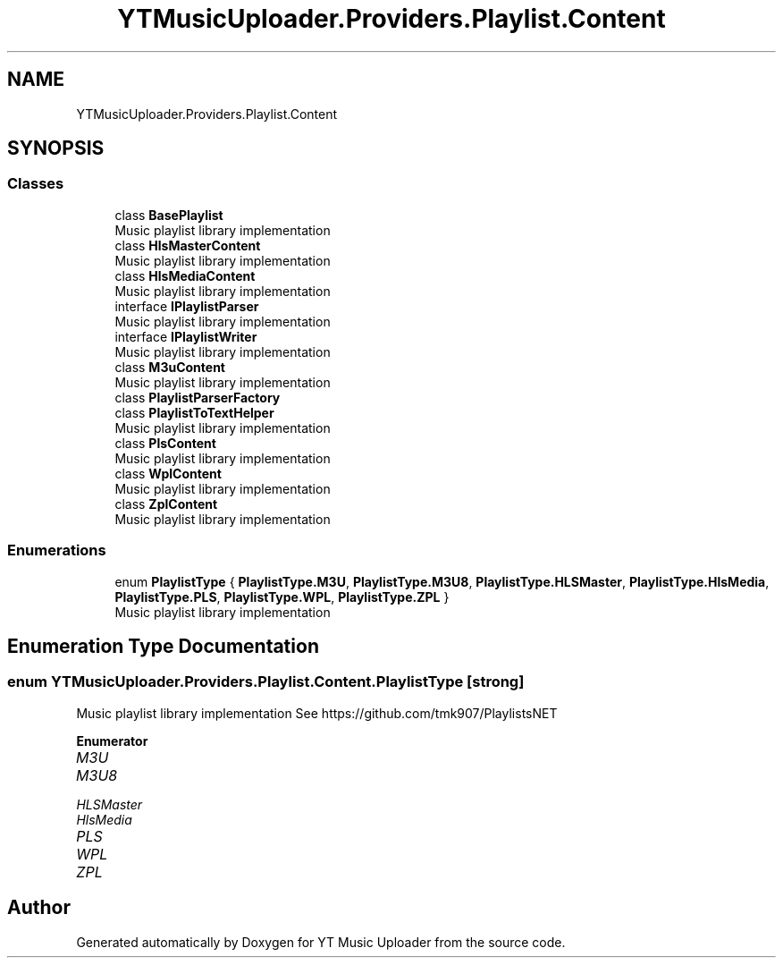 .TH "YTMusicUploader.Providers.Playlist.Content" 3 "Thu Dec 31 2020" "YT Music Uploader" \" -*- nroff -*-
.ad l
.nh
.SH NAME
YTMusicUploader.Providers.Playlist.Content
.SH SYNOPSIS
.br
.PP
.SS "Classes"

.in +1c
.ti -1c
.RI "class \fBBasePlaylist\fP"
.br
.RI "Music playlist library implementation "
.ti -1c
.RI "class \fBHlsMasterContent\fP"
.br
.RI "Music playlist library implementation "
.ti -1c
.RI "class \fBHlsMediaContent\fP"
.br
.RI "Music playlist library implementation "
.ti -1c
.RI "interface \fBIPlaylistParser\fP"
.br
.RI "Music playlist library implementation "
.ti -1c
.RI "interface \fBIPlaylistWriter\fP"
.br
.RI "Music playlist library implementation "
.ti -1c
.RI "class \fBM3uContent\fP"
.br
.RI "Music playlist library implementation "
.ti -1c
.RI "class \fBPlaylistParserFactory\fP"
.br
.ti -1c
.RI "class \fBPlaylistToTextHelper\fP"
.br
.RI "Music playlist library implementation "
.ti -1c
.RI "class \fBPlsContent\fP"
.br
.RI "Music playlist library implementation "
.ti -1c
.RI "class \fBWplContent\fP"
.br
.RI "Music playlist library implementation "
.ti -1c
.RI "class \fBZplContent\fP"
.br
.RI "Music playlist library implementation "
.in -1c
.SS "Enumerations"

.in +1c
.ti -1c
.RI "enum \fBPlaylistType\fP { \fBPlaylistType\&.M3U\fP, \fBPlaylistType\&.M3U8\fP, \fBPlaylistType\&.HLSMaster\fP, \fBPlaylistType\&.HlsMedia\fP, \fBPlaylistType\&.PLS\fP, \fBPlaylistType\&.WPL\fP, \fBPlaylistType\&.ZPL\fP }"
.br
.RI "Music playlist library implementation "
.in -1c
.SH "Enumeration Type Documentation"
.PP 
.SS "enum \fBYTMusicUploader\&.Providers\&.Playlist\&.Content\&.PlaylistType\fP\fC [strong]\fP"

.PP
Music playlist library implementation See https://github.com/tmk907/PlaylistsNET 
.PP
\fBEnumerator\fP
.in +1c
.TP
\fB\fIM3U \fP\fP
.TP
\fB\fIM3U8 \fP\fP
.TP
\fB\fIHLSMaster \fP\fP
.TP
\fB\fIHlsMedia \fP\fP
.TP
\fB\fIPLS \fP\fP
.TP
\fB\fIWPL \fP\fP
.TP
\fB\fIZPL \fP\fP
.SH "Author"
.PP 
Generated automatically by Doxygen for YT Music Uploader from the source code\&.
